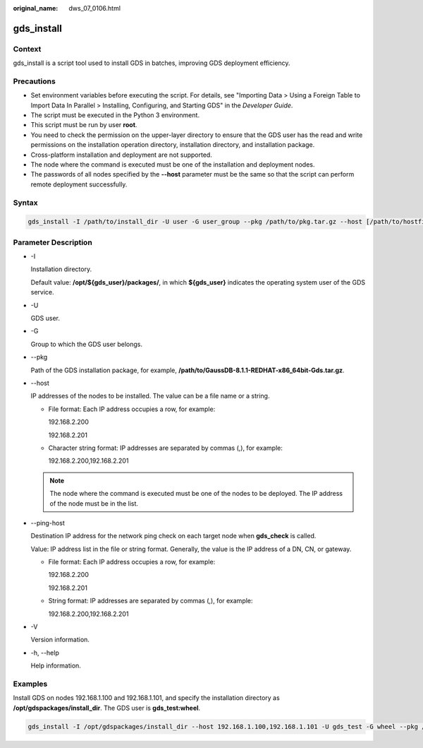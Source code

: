 :original_name: dws_07_0106.html

.. _dws_07_0106:

gds_install
===========

Context
-------

gds_install is a script tool used to install GDS in batches, improving GDS deployment efficiency.

Precautions
-----------

-  Set environment variables before executing the script. For details, see "Importing Data > Using a Foreign Table to Import Data In Parallel > Installing, Configuring, and Starting GDS" in the *Developer Guide*.
-  The script must be executed in the Python 3 environment.
-  This script must be run by user **root**.
-  You need to check the permission on the upper-layer directory to ensure that the GDS user has the read and write permissions on the installation operation directory, installation directory, and installation package.
-  Cross-platform installation and deployment are not supported.
-  The node where the command is executed must be one of the installation and deployment nodes.
-  The passwords of all nodes specified by the **--host** parameter must be the same so that the script can perform remote deployment successfully.

Syntax
------

.. code-block::

   gds_install -I /path/to/install_dir -U user -G user_group --pkg /path/to/pkg.tar.gz --host [/path/to/hostfile | ipaddr1,ipaddr2...] [--ping-host [/path/to/hostfile | ipaddr1,ipaddr2...]]

Parameter Description
---------------------

-  -I

   Installation directory.

   Default value: **/opt/${gds_user}/packages/**, in which **${gds_user}** indicates the operating system user of the GDS service.

-  -U

   GDS user.

-  -G

   Group to which the GDS user belongs.

-  --pkg

   Path of the GDS installation package, for example, **/path/to/GaussDB-8.1.1-REDHAT-x86_64bit-Gds.tar.gz**.

-  --host

   IP addresses of the nodes to be installed. The value can be a file name or a string.

   -  File format: Each IP address occupies a row, for example:

      192.168.2.200

      192.168.2.201

   -  Character string format: IP addresses are separated by commas (,), for example:

      192.168.2.200,192.168.2.201

   .. note::

      The node where the command is executed must be one of the nodes to be deployed. The IP address of the node must be in the list.

-  --ping-host

   Destination IP address for the network ping check on each target node when **gds_check** is called.

   Value: IP address list in the file or string format. Generally, the value is the IP address of a DN, CN, or gateway.

   -  File format: Each IP address occupies a row, for example:

      192.168.2.200

      192.168.2.201

   -  String format: IP addresses are separated by commas (,), for example:

      192.168.2.200,192.168.2.201

-  -V

   Version information.

-  -h, --help

   Help information.

Examples
--------

Install GDS on nodes 192.168.1.100 and 192.168.1.101, and specify the installation directory as **/opt/gdspackages/install_dir**. The GDS user is **gds_test:wheel**.

.. code-block::

   gds_install -I /opt/gdspackages/install_dir --host 192.168.1.100,192.168.1.101 -U gds_test -G wheel --pkg /home/gds_test/GaussDB-8.1.1-REDHAT-x86_64bit-Gds.tar.gz
